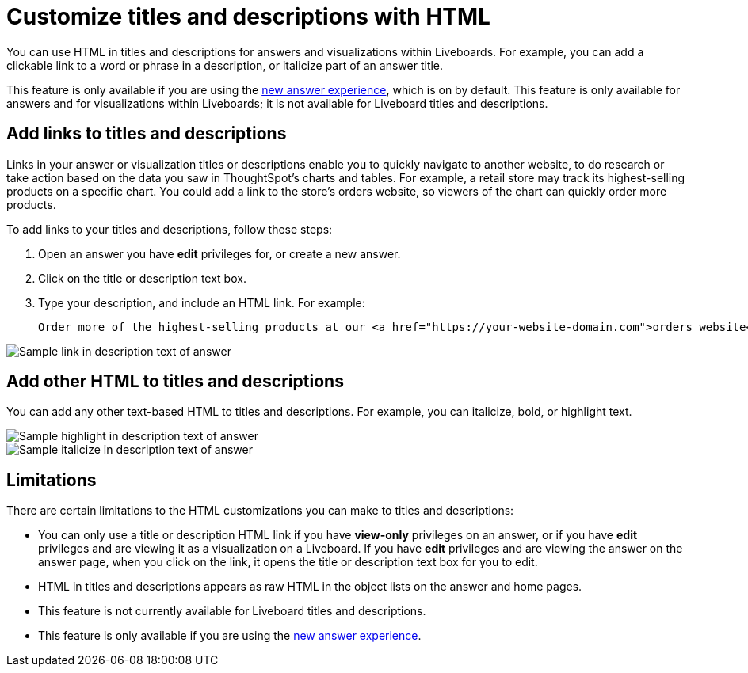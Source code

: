 = Customize titles and descriptions with HTML
:last_updated: 3/25/2022
:linkattrs:
:experimental:
:page-layout: default-cloud

You can use HTML in titles and descriptions for answers and visualizations within Liveboards. For example, you can add a clickable link to a word or phrase in a description, or italicize part of an answer title.

This feature is only available if you are using the xref:answer-experience-new.adoc[new answer experience], which is on by default. This feature is only available for answers and for visualizations within Liveboards; it is not available for Liveboard titles and descriptions.

== Add links to titles and descriptions

Links in your answer or visualization titles or descriptions enable you to quickly navigate to another website, to do research or take action based on the data you saw in ThoughtSpot's charts and tables. For example, a retail store may track its highest-selling products on a specific chart. You could add a link to the store's orders website, so viewers of the chart can quickly order more products.

To add links to your titles and descriptions, follow these steps:

. Open an answer you have *edit* privileges for, or create a new answer.

. Click on the title or description text box.

. Type your description, and include an HTML link. For example:
+
----
Order more of the highest-selling products at our <a href="https://your-website-domain.com">orders website</a>.
----

image::chart-config-html.png[Sample link in description text of answer]

== Add other HTML to titles and descriptions

You can add any other text-based HTML to titles and descriptions. For example, you can italicize, bold, or highlight text.

image::chart-config-html-highlight.png[Sample highlight in description text of answer]

image::chart-config-html-italicize.png[Sample italicize in description text of answer]

== Limitations
There are certain limitations to the HTML customizations you can make to titles and descriptions:

* You can only use a title or description HTML link if you have *view-only* privileges on an answer, or if you have  *edit* privileges and are viewing it as a visualization on a Liveboard. If you have *edit* privileges and are viewing the answer on the answer page, when you click on the link, it opens the title or description text box for you to edit.

* HTML in titles and descriptions appears as raw HTML in the object lists on the answer and home pages.

* This feature is not currently available for Liveboard titles and descriptions.

* This feature is only available if you are using the xref:answer-experience-new.adoc[new answer experience].